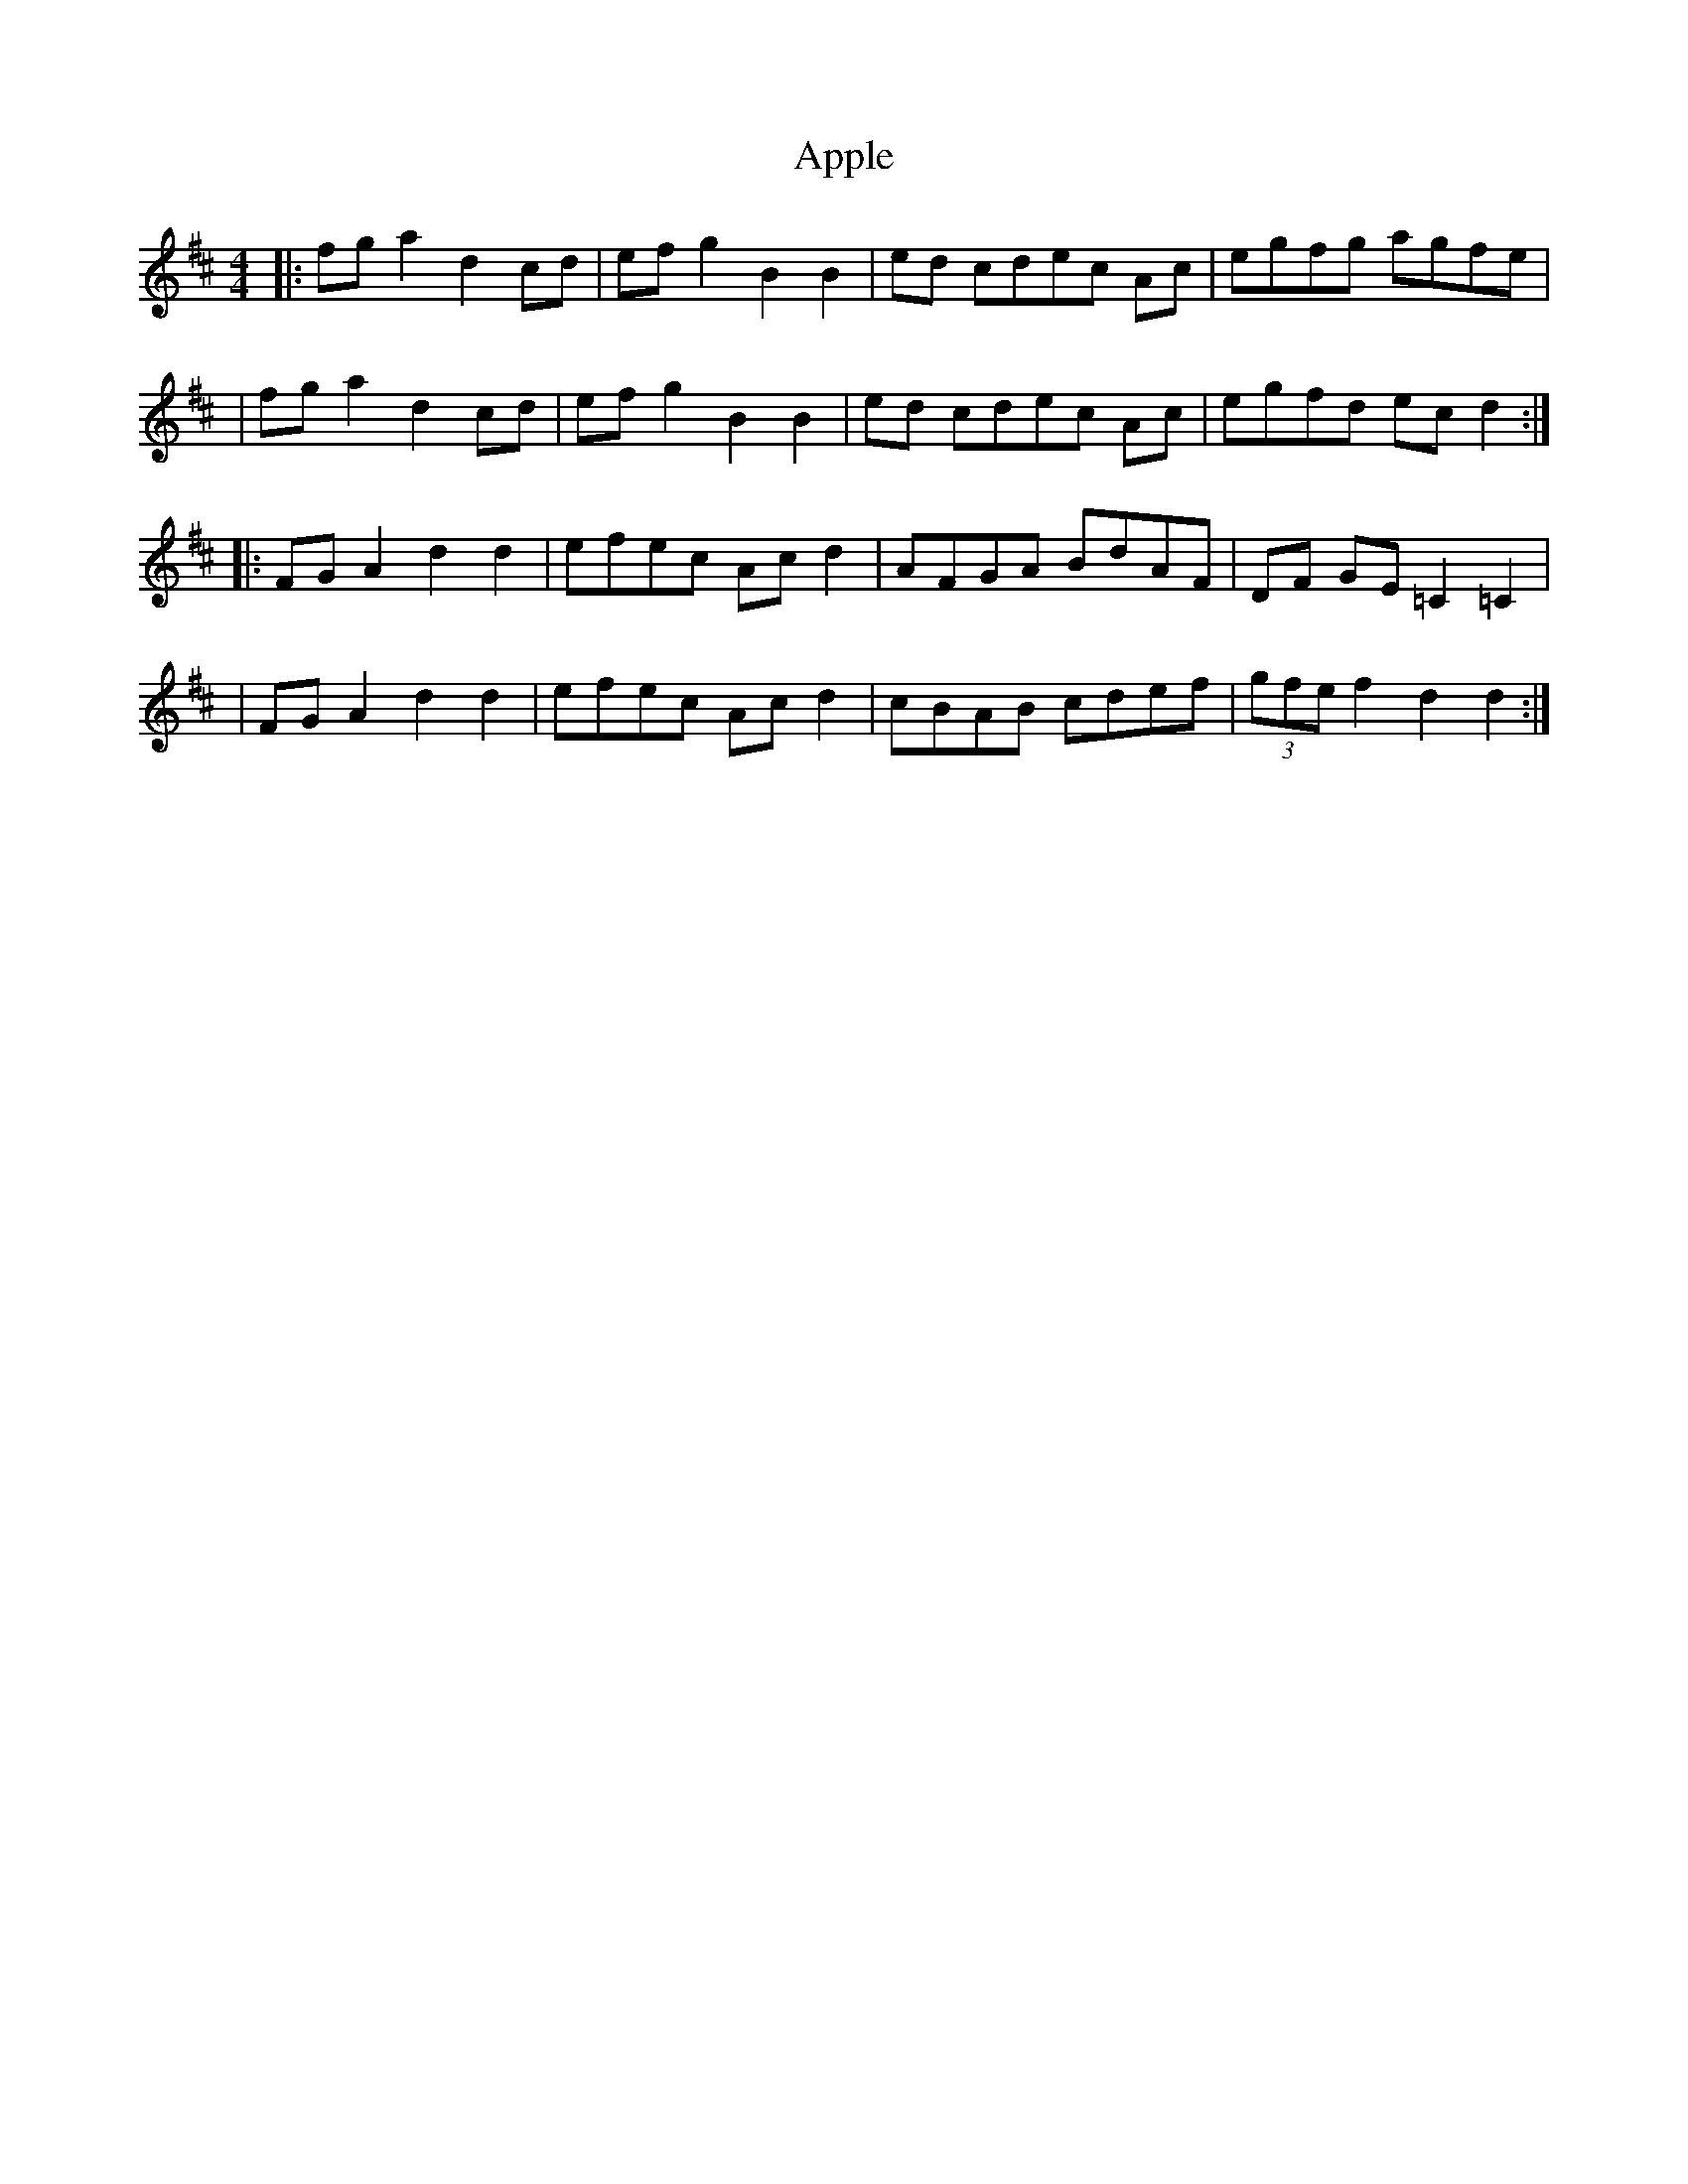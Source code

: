 X: 1
T: Apple
Z: Eddie Edwards
S: https://thesession.org/tunes/10705#setting10705
R: hornpipe
M: 4/4
L: 1/8
K: Dmaj
|:fga2 d2cd|ef g2 B2B2|ed cdec Ac|egfg agfe|
|fga2 d2cd|ef g2 B2B2|ed cdec Ac|egfd ecd2:|
|:FGA2 d2d2|efec Acd2|AFGA BdAF|DF GE =C2=C2|
|FGA2 d2d2|efec Acd2|cBAB cdef|(3gfe f2d2d2:|
